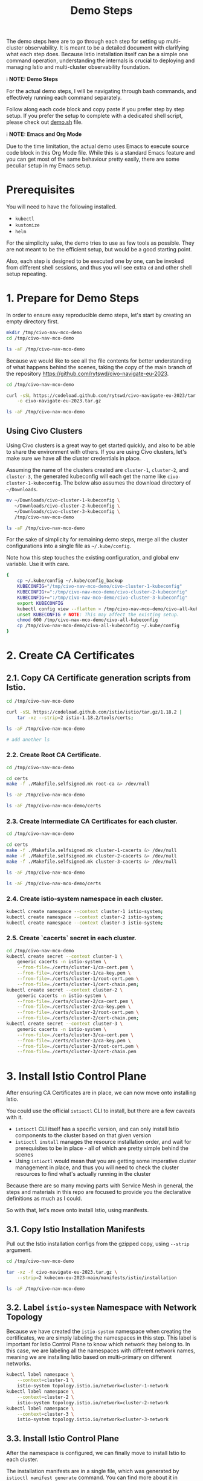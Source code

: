#+title: Demo Steps
The demo steps here are to go through each step for setting up multi-cluster observability. It is meant to be a detailed document with clarifying what each step does. Because Istio installation itself can be a simple one command operation, understanding the internals is crucial to deploying and managing Istio and multi-cluster observability foundation. 


ℹ️ *NOTE: Demo Steps*

For the actual demo steps, I will be navigating through bash commands, and effectively running each command separately.

Follow along each code block and copy paste if you prefer step by step setup.
If you prefer the setup to complete with a dedicated shell script, please check out [[/demo.sh][demo.sh]] file.


ℹ️ *NOTE: Emacs and Org Mode*

Due to the time limitation, the actual demo uses Emacs to execute source code block in this Org Mode file. While this is a standard Emacs feature and you can get most of the same behaviour pretty easily, there are some peculiar setup in my Emacs setup.


* Prerequisites
You will need to have the following installed.

- ~kubectl~
- ~kustomize~
- ~helm~

For the simplicity sake, the demo tries to use as few tools as possible. They are not meant to be the efficient setup, but would be a good starting point.

Also, each step is designed to be executed one by one, can be invoked from different shell sessions, and thus you will see extra ~cd~ and other shell setup repeating.

* 1. Prepare for Demo Steps
In order to ensure easy reproducible demo steps, let's start by creating an empty directory first.

#+begin_src bash :noweb-ref demo-step-1
  mkdir /tmp/civo-nav-mco-demo
  cd /tmp/civo-nav-mco-demo

  ls -aF /tmp/civo-nav-mco-demo
#+end_src

Because we would like to see all the file contents for better understanding of what happens behind the scenes, taking the copy of the main branch of the repository [[https://github.com/rytswd/civo-navigate-eu-2023]].
#+begin_src bash :noweb-ref demo-step-1
  cd /tmp/civo-nav-mco-demo

  curl -sSL https://codeload.github.com/rytswd/civo-navigate-eu-2023/tar.gz/main \
      -o civo-navigate-eu-2023.tar.gz

  ls -aF /tmp/civo-nav-mco-demo
#+end_src


** Using Civo Clusters
Using Civo clusters is a great way to get started quickly, and also to be able to share the environment with others. If you are using Civo clusters, let's make sure we have all the cluster credentials in place.

Assuming the name of the clusters created are ~cluster-1~, ~cluster-2~, and ~cluster-3~, the generated kubeconfig will each get the name like ~civo-cluster-1-kubeconfig~. The below also assumes the download directory of ~~/Downloads~.

#+begin_src bash
  mv ~/Downloads/civo-cluster-1-kubeconfig \
     ~/Downloads/civo-cluster-2-kubeconfig \
     ~/Downloads/civo-cluster-3-kubeconfig \
     /tmp/civo-nav-mco-demo

  ls -aF /tmp/civo-nav-mco-demo
#+end_src

For the sake of simplicity for remaining demo steps, merge all the cluster configurations into a single file as ~~/.kube/config~.

Note how this step touches the existing configuration, and global env variable. Use it with care.

#+begin_src bash
  {
      cp ~/.kube/config ~/.kube/config_backup
      KUBECONFIG="/tmp/civo-nav-mco-demo/civo-cluster-1-kubeconfig"
      KUBECONFIG+=":/tmp/civo-nav-mco-demo/civo-cluster-2-kubeconfig"
      KUBECONFIG+=":/tmp/civo-nav-mco-demo/civo-cluster-3-kubeconfig"
      export KUBECONFIG
      kubectl config view --flatten > /tmp/civo-nav-mco-demo/civo-all-kubeconfig
      unset KUBECONFIG # NOTE: This may affect the existing setup.
      chmod 600 /tmp/civo-nav-mco-demo/civo-all-kubeconfig
      cp /tmp/civo-nav-mco-demo/civo-all-kubeconfig ~/.kube/config
  }
#+end_src

* 2. Create CA Certificates

** 2.1. Copy CA Certificate generation scripts from Istio.
#+begin_src bash
  cd /tmp/civo-nav-mco-demo

  curl -sSL https://codeload.github.com/istio/istio/tar.gz/1.18.2 |
      tar -xz --strip=2 istio-1.18.2/tools/certs;

  ls -aF /tmp/civo-nav-mco-demo

  # add another ls
#+end_src

*** 2.2. Create Root CA Certificate.
#+begin_src bash
  cd /tmp/civo-nav-mco-demo

  cd certs
  make -f ./Makefile.selfsigned.mk root-ca &> /dev/null

  ls -aF /tmp/civo-nav-mco-demo
#+end_src

#+begin_src bash
  ls -aF /tmp/civo-nav-mco-demo/certs
#+end_src


*** 2.3. Create Intermediate CA Certificates for each cluster.
#+begin_src bash
  cd /tmp/civo-nav-mco-demo

  cd certs
  make -f ./Makefile.selfsigned.mk cluster-1-cacerts &> /dev/null
  make -f ./Makefile.selfsigned.mk cluster-2-cacerts &> /dev/null
  make -f ./Makefile.selfsigned.mk cluster-3-cacerts &> /dev/null

  ls -aF /tmp/civo-nav-mco-demo
#+end_src


#+begin_src bash
  ls -aF /tmp/civo-nav-mco-demo/certs
#+end_src

*** 2.4. Create istio-system namespace in each cluster.
#+begin_src bash
  kubectl create namespace --context cluster-1 istio-system;
  kubectl create namespace --context cluster-2 istio-system;
  kubectl create namespace --context cluster-3 istio-system;
#+end_src

*** 2.5. Create `cacerts` secret in each cluster.
#+begin_src bash
  cd /tmp/civo-nav-mco-demo
  kubectl create secret --context cluster-1 \
      generic cacerts -n istio-system \
      --from-file=./certs/cluster-1/ca-cert.pem \
      --from-file=./certs/cluster-1/ca-key.pem \
      --from-file=./certs/cluster-1/root-cert.pem \
      --from-file=./certs/cluster-1/cert-chain.pem;
  kubectl create secret --context cluster-2 \
      generic cacerts -n istio-system \
      --from-file=./certs/cluster-2/ca-cert.pem \
      --from-file=./certs/cluster-2/ca-key.pem \
      --from-file=./certs/cluster-2/root-cert.pem \
      --from-file=./certs/cluster-2/cert-chain.pem;
  kubectl create secret --context cluster-3 \
      generic cacerts -n istio-system \
      --from-file=./certs/cluster-3/ca-cert.pem \
      --from-file=./certs/cluster-3/ca-key.pem \
      --from-file=./certs/cluster-3/root-cert.pem \
      --from-file=./certs/cluster-3/cert-chain.pem
#+end_src

* 3. Install Istio Control Plane
After ensuring CA Certificates are in place, we can now move onto installing Istio.

You could use the official ~istioctl~ CLI to install, but there are a few caveats with it.

- ~istioctl~ CLI itself has a specific version, and can only install Istio components to the cluster based on that given version
- ~istioctl install~ manages the resource installation order, and wait for prerequisites to be in place - all of which are pretty simple behind the scenes
- Using ~istioctl~ would mean that you are getting some imperative cluster management in place, and thus you will need to check the cluster resources to find what's actually running in the cluster

Because there are so many moving parts with Service Mesh in general, the steps and materials in this repo are focused to provide you the declarative definitions as much as I could.

So with that, let's move onto install Istio, using manifests.

** 3.1. Copy Istio Installation Manifests
Pull out the Istio installation configs from the gzipped copy, using ~--strip~ argument.

#+begin_src bash
  cd /tmp/civo-nav-mco-demo

  tar -xz -f civo-navigate-eu-2023.tar.gz \
      --strip=2 kubecon-eu-2023-main/manifests/istio/installation

  ls -aF /tmp/civo-nav-mco-demo
#+end_src

** 3.2. Label ~istio-system~ Namespace with Network Topology
Because we have created the ~istio-system~ namespace when creating the certificates, we are simply labeling the namespaces in this step. This label is important for Istio Control Plane to know which network they belong to. In this case, we are labeling all the namespaces with different network names, meaning we are installing Istio based on multi-primary on different networks.

#+begin_src bash
  kubectl label namespace \
      --context=cluster-1 \
      istio-system topology.istio.io/network=cluster-1-network
  kubectl label namespace \
      --context=cluster-2 \
      istio-system topology.istio.io/network=cluster-2-network
  kubectl label namespace \
      --context=cluster-3 \
      istio-system topology.istio.io/network=cluster-3-network
#+end_src

** 3.3. Install Istio Control Plane
After the namespace is configured, we can finally move to install Istio to each cluster.

The installation manifests are in a single file, which was generated by ~istioctl manifest generate~ command. You can find more about it in ~/manifests/istio/README.md~. If you wish to upgrade Istio version, you will need to install ~istioctl~ based on the version you need, and generate manifest for each cluster. Just like ~istioctl install~, we are using some IstioOperator CR for generating manifests for each cluster.

Because of the use of direct manifests, you will see an error due to the race condition with CRDs. While this is GitOps friendly way, there are various ways to fix this. For this demo, we can get this to work by simply running the command twice.

#+begin_src bash
  cd /tmp/civo-nav-mco-demo
  
  kubectl apply --context cluster-1 \
      -f ./istio/installation/istiod-manifests-cluster-1.yaml
  kubectl apply --context cluster-2 \
      -f ./istio/installation/istiod-manifests-cluster-2.yaml
  kubectl apply --context cluster-3 \
      -f ./istio/installation/istiod-manifests-cluster-3.yaml
#+end_src

* 4. Install Istio Data Plane
Istio Control Plane is only a part of the story for the multi-cluster communication. We have to have an extra Istio Data Plane setup of creating Istio IngressGateway, so that any traffic coming from other clusters can be checked with mTLS.

Similar to the Control Plane installation, the installation spec is created based on ~istioctl manifest generate~. Istio IngressGateway installation spec is pretty simple, and this does not require any re-apply or anything.

#+begin_src bash
  cd /tmp/civo-nav-mco-demo

  echo "...cluster-1..."
  kubectl apply --context cluster-1 \
      -f ./istio/installation/istio-gateway-manifests-cluster-1.yaml
  echo "...cluster-2..."
  kubectl apply --context cluster-2 \
      -f ./istio/installation/istio-gateway-manifests-cluster-2.yaml
  echo "...cluster-3..."
  kubectl apply --context cluster-3 \
      -f ./istio/installation/istio-gateway-manifests-cluster-3.yaml
#+end_src

* 5. Establish Multi-Cluster Connections
At this point, we have Istio Control Plane and Data Plane installed in all the clusters. However, each cluster is running on their own, and they don't know about other clusters.

In this step, we will look at each step of establishing the connection between clusters. With Istio's default multi-cluster setup, ~cluster-1~ will know how to connect to _all Services_ in ~cluster-2~. If you need more fine-tuned connection handling, there are a few ways to do that. We will cover more about what it means to establish inter-cluster communication logic.

** 5.1. Pull Out Cross Network ~Gateway~ Configuration

Like KinD configurations, we can pull out the relevant Istio configuration specifically for ~Gateway~ from civo-navigate-eu-2023.tar.gz, using ~--strip~ argument to simplify the directory structure.

Istio's cross-network-gateway is a simple ~Gateway~ CR provided by the Istio official repository (you can use a script to generate this). With this resource, we can configure Istio IngressGateway (and other Data Plane components).

The configuration is quite simple:
#+begin_src yaml
  apiVersion: networking.istio.io/v1alpha3
  kind: Gateway
  metadata:
    name: cross-network-gateway
    namespace: istio-system
  spec:
    selector:
      istio: eastwestgateway
    servers:
      - port:
          number: 15443
          name: tls
          protocol: TLS
        tls:
          mode: AUTO_PASSTHROUGH
        hosts:
          - "*.local"

#+end_src

This simply ensures that Istio IngressGateway would receive incoming traffic to 15443 port based on ~*.local~ address, and simply pass it to the target service without terminating TLS (~mode: AUTO_PASSTHROUGH~). Unlike ~mode: PASSTHROUGH~, this assumes the use of mTLS, which is how inter-cluster communication works.

#+begin_src bash
  cd /tmp/civo-nav-mco-demo

  tar -xz -f civo-navigate-eu-2023.tar.gz \
      --strip=2 kubecon-eu-2023-main/manifests/istio/usage/cross-network-gateway.yaml

  ls -aF /tmp/civo-nav-mco-demo
#+end_src

#+begin_src bash
  ls -aF /tmp/civo-nav-mco-demo/istio/usage/cross-network-gateway.yaml
#+end_src

** 5.2. Apply ~cross-network-gateway~ Resource to Each Cluster
We are simply applying the same resource to each cluster. If we have deployed the Istio IngressGateway based on different labels, we would need to adjust the spec accordingly, but in this simple example, the only difference between the Istio IngressGateways deployed in each cluster is the network name only, and thus can use the same configuration for all.

#+begin_src bash
  cd /tmp/civo-nav-mco-demo

  kubectl apply --context cluster-1 \
      -f ./istio/usage/cross-network-gateway.yaml
  kubectl apply --context cluster-2 \
      -f ./istio/usage/cross-network-gateway.yaml
  kubectl apply --context cluster-3 \
      -f ./istio/usage/cross-network-gateway.yaml

#+end_src

** 5.3. Create Remote Secrets for Each Inter-Cluster Communication
This step ensures that Istio Control Plane can talk to other clusters to find what Services are running in other clusters. However, if you need a one way traffic (such as ~cluster-1 -> cluster-3~, but not from ~cluster-3~ back to ~cluster-1~), you could simply skip creating the remote secret in ~cluster-3~.

The official way for creating remote secrets use ~istioctl create-remote-secret~, and is probably the simplest approach.

*** Using Civo clusters
For Civo clusters, while it may not be the best approach for production ready setup, because we got the admin access kubeconfig files, we can simply use them.

#+begin_src bash
  cd /tmp/civo-nav-mco-demo

  # This step is for cluster-1 -> cluster-2
  CONTEXT=cluster-1
  CLUSTER=cluster-2

  kubectl --context $CONTEXT \
      --namespace istio-system \
      create secret generic istio-remote-secret-$CLUSTER \
      --from-file=civo-${CLUSTER}-kubeconfig
  kubectl --context $CONTEXT \
      --namespace istio-system \
      annotate secret istio-remote-secret-$CLUSTER \
      networking.istio.io/cluster=$CLUSTER
  kubectl --context $CONTEXT \
      --namespace istio-system \
      label secret istio-remote-secret-$CLUSTER \
      istio/multiCluster=true
#+end_src

#+begin_src bash
  cd /tmp/civo-nav-mco-demo

  # This step is for cluster-2 -> cluster-1
  CONTEXT=cluster-2
  CLUSTER=cluster-1

  kubectl --context $CONTEXT \
      --namespace istio-system \
      create secret generic istio-remote-secret-$CLUSTER \
      --from-file=civo-${CLUSTER}-kubeconfig
  kubectl --context $CONTEXT \
      --namespace istio-system \
      annotate secret istio-remote-secret-$CLUSTER \
      networking.istio.io/cluster=$CLUSTER
  kubectl --context $CONTEXT \
      --namespace istio-system \
      label secret istio-remote-secret-$CLUSTER \
      istio/multiCluster=true
#+end_src

#+begin_src bash
  cd /tmp/civo-nav-mco-demo

  # This step is for cluster-1 -> cluster-3
  CONTEXT=cluster-1
  CLUSTER=cluster-3

  kubectl --context $CONTEXT \
      --namespace istio-system \
      create secret generic istio-remote-secret-$CLUSTER \
      --from-file=civo-${CLUSTER}-kubeconfig
  kubectl --context $CONTEXT \
      --namespace istio-system \
      annotate secret istio-remote-secret-$CLUSTER \
      networking.istio.io/cluster=$CLUSTER
  kubectl --context $CONTEXT \
      --namespace istio-system \
      label secret istio-remote-secret-$CLUSTER \
      istio/multiCluster=true
#+end_src

#+begin_src bash
  cd /tmp/civo-nav-mco-demo

  # This step is for cluster-2 -> cluster-3
  CONTEXT=cluster-2
  CLUSTER=cluster-3

  kubectl --context $CONTEXT \
      --namespace istio-system \
      create secret generic istio-remote-secret-$CLUSTER \
      --from-file=civo-${CLUSTER}-kubeconfig
  kubectl --context $CONTEXT \
      --namespace istio-system \
      annotate secret istio-remote-secret-$CLUSTER \
      networking.istio.io/cluster=$CLUSTER
  kubectl --context $CONTEXT \
      --namespace istio-system \
      label secret istio-remote-secret-$CLUSTER \
      istio/multiCluster=true
#+end_src

*** Using KinD clusters
For KinD based testing, however, it is actually simpler to use the kubeconfig directly, which would allow us not to consider the Kubernetes API Server discovery. The kubeconfig used here comes from the step to generate KinD clusters.

* 6. Install Prometheus
There are several ways to install Prometheus, but when handling Service Mesh metrics, you can expect high cardinality which you need to manage based on your business requirements.

In order to simulate more realistic use cases, the steps here will make use of multiple Prometheus instance, backed by Prometheus Operator. It means we can set up more Prometheus relatively easily by adding more Prometheus CR, and also have Alertmanager deployed together. Prometheus has a lot of moving parts by itself, and managing them in a declarative fashion can make those configuration details easier to grasp.

** 6.1. Create ~monitoring~ Namespace
#+begin_src bash
  kubectl create namespace --context cluster-1 monitoring
  kubectl create namespace --context cluster-2 monitoring
  kubectl create namespace --context cluster-3 monitoring
#+end_src

** 6.2. Label ~monitoring~ Namespace for Istio Sidecar Injection
#+begin_src bash
  kubectl label --context cluster-1 \
      namespace monitoring istio-injection=enabled
  kubectl label --context cluster-2 \
      namespace monitoring istio-injection=enabled
  kubectl label --context cluster-3 \
      namespace monitoring istio-injection=enabled
#+end_src

** 6.3. Pull Out Prometheus Related Configurations
#+begin_src bash
  cd /tmp/civo-nav-mco-demo

  tar -xz -f civo-navigate-eu-2023.tar.gz \
        --strip=2 kubecon-eu-2023-main/manifests/prometheus

  ls -aF /tmp/civo-nav-mco-demo
#+end_src

** 6.4. Install Prometheus Operator in Each Cluster
#+begin_src bash
  cd /tmp/civo-nav-mco-demo

  kustomize build prometheus/operator-installation |
      kubectl apply --context cluster-1 --server-side -f -
  kustomize build prometheus/operator-installation |
      kubectl apply --context cluster-2 --server-side -f -
  kustomize build prometheus/operator-installation |
      kubectl apply --context cluster-3 --server-side -f -
#+end_src

** 6.5. Deploy Prometheus for Istio Metrics
#+begin_src bash
  cd /tmp/civo-nav-mco-demo

  kustomize build prometheus/istio-collector |
      kubectl apply --context cluster-1 -f -
  kustomize build prometheus/istio-collector |
      kubectl apply --context cluster-2 -f -
  kustomize build prometheus/istio-collector |
      kubectl apply --context cluster-3 -f -
#+end_src

#+begin_src bash
  cd /tmp/civo-nav-mco-demo

  kustomize build prometheus/istio-federation-cluster-1 |
      kubectl apply --context cluster-1 -f -
  kustomize build prometheus/istio-federation-cluster-2 |
      kubectl apply --context cluster-2 -f -
  kustomize build prometheus/istio-federation-cluster-3 |
      kubectl apply --context cluster-3 -f -
#+end_src

* 7. Install Thanos

#+begin_src bash
  helm install --repo https://charts.bitnami.com/bitnami \
      --kube-context cluster-3 \
      --set receive.enabled=true \
      thanos thanos -n monitoring
#+end_src

* 8. Install Grafana
** 8.1. Install Grafana Using Helm Chart
#+begin_src bash
  helm install --repo https://grafana.github.io/helm-charts \
      --kube-context cluster-3 \
      --set sidecar.dashboards.enabled=true \
      --set sidecar.datasources.enabled=true \
      grafana grafana -n monitoring
#+end_src

** 8.2. Pull Out Grafana Related Configurations
#+begin_src bash
  cd /tmp/civo-nav-mco-demo

  tar -xz -f civo-navigate-eu-2023.tar.gz \
      --strip=2 kubecon-eu-2023-main/manifests/grafana

  ls -aF /tmp/civo-nav-mco-demo
#+end_src

** 8.3. Configure Grafana's Data Source and Create Sample Dashboard
#+begin_src bash
  cd /tmp/civo-nav-mco-demo

  kustomize build grafana |
      kubectl apply --context cluster-3 -f -
#+end_src

* 9. Explore! 🎢
We can explore the metrics from Grafana.

When Grafana is installed using Helm Chart, it uses the default login of ~admin~, and the password is automatically generated, which we can grab using the following command.
#+begin_src bash
  kubectl get secret \
      --context cluster-3 \
      --namespace monitoring \
      grafana \
      -o jsonpath="{.data.admin-password}" | base64 --decode ; echo
#+end_src

With that, let's get port-forward for Grafana.
#+begin_src bash
  kubectl port-forward \
      --context cluster-3 \
      --namespace monitoring \
      svc/grafana 3000:80 &> /dev/null &
#+end_src

With that, we can check more out with http://localhost:3000!

* Appendix

** Generate Shell Script
The below code is only to create a corresponding shell script based on the file content here. You can 
#+begin_src bash :tangle demo.sh :noweb yes
  #!/usr/bin/env bash

  # shellcheck disable=SC2016

  # shellcheck disable=SC2034
  demo_helper_type_speed=5000

  # shellcheck source=./demo-helper.sh
  . "$(dirname "$0")/demo-helper.sh"

  execute "{
      <<demo-step-1>>
  }"

#+end_src

And once tangled, run the following to make it executable.
#+begin_src bash
  chmod 755 ./demo.sh
#+end_src

